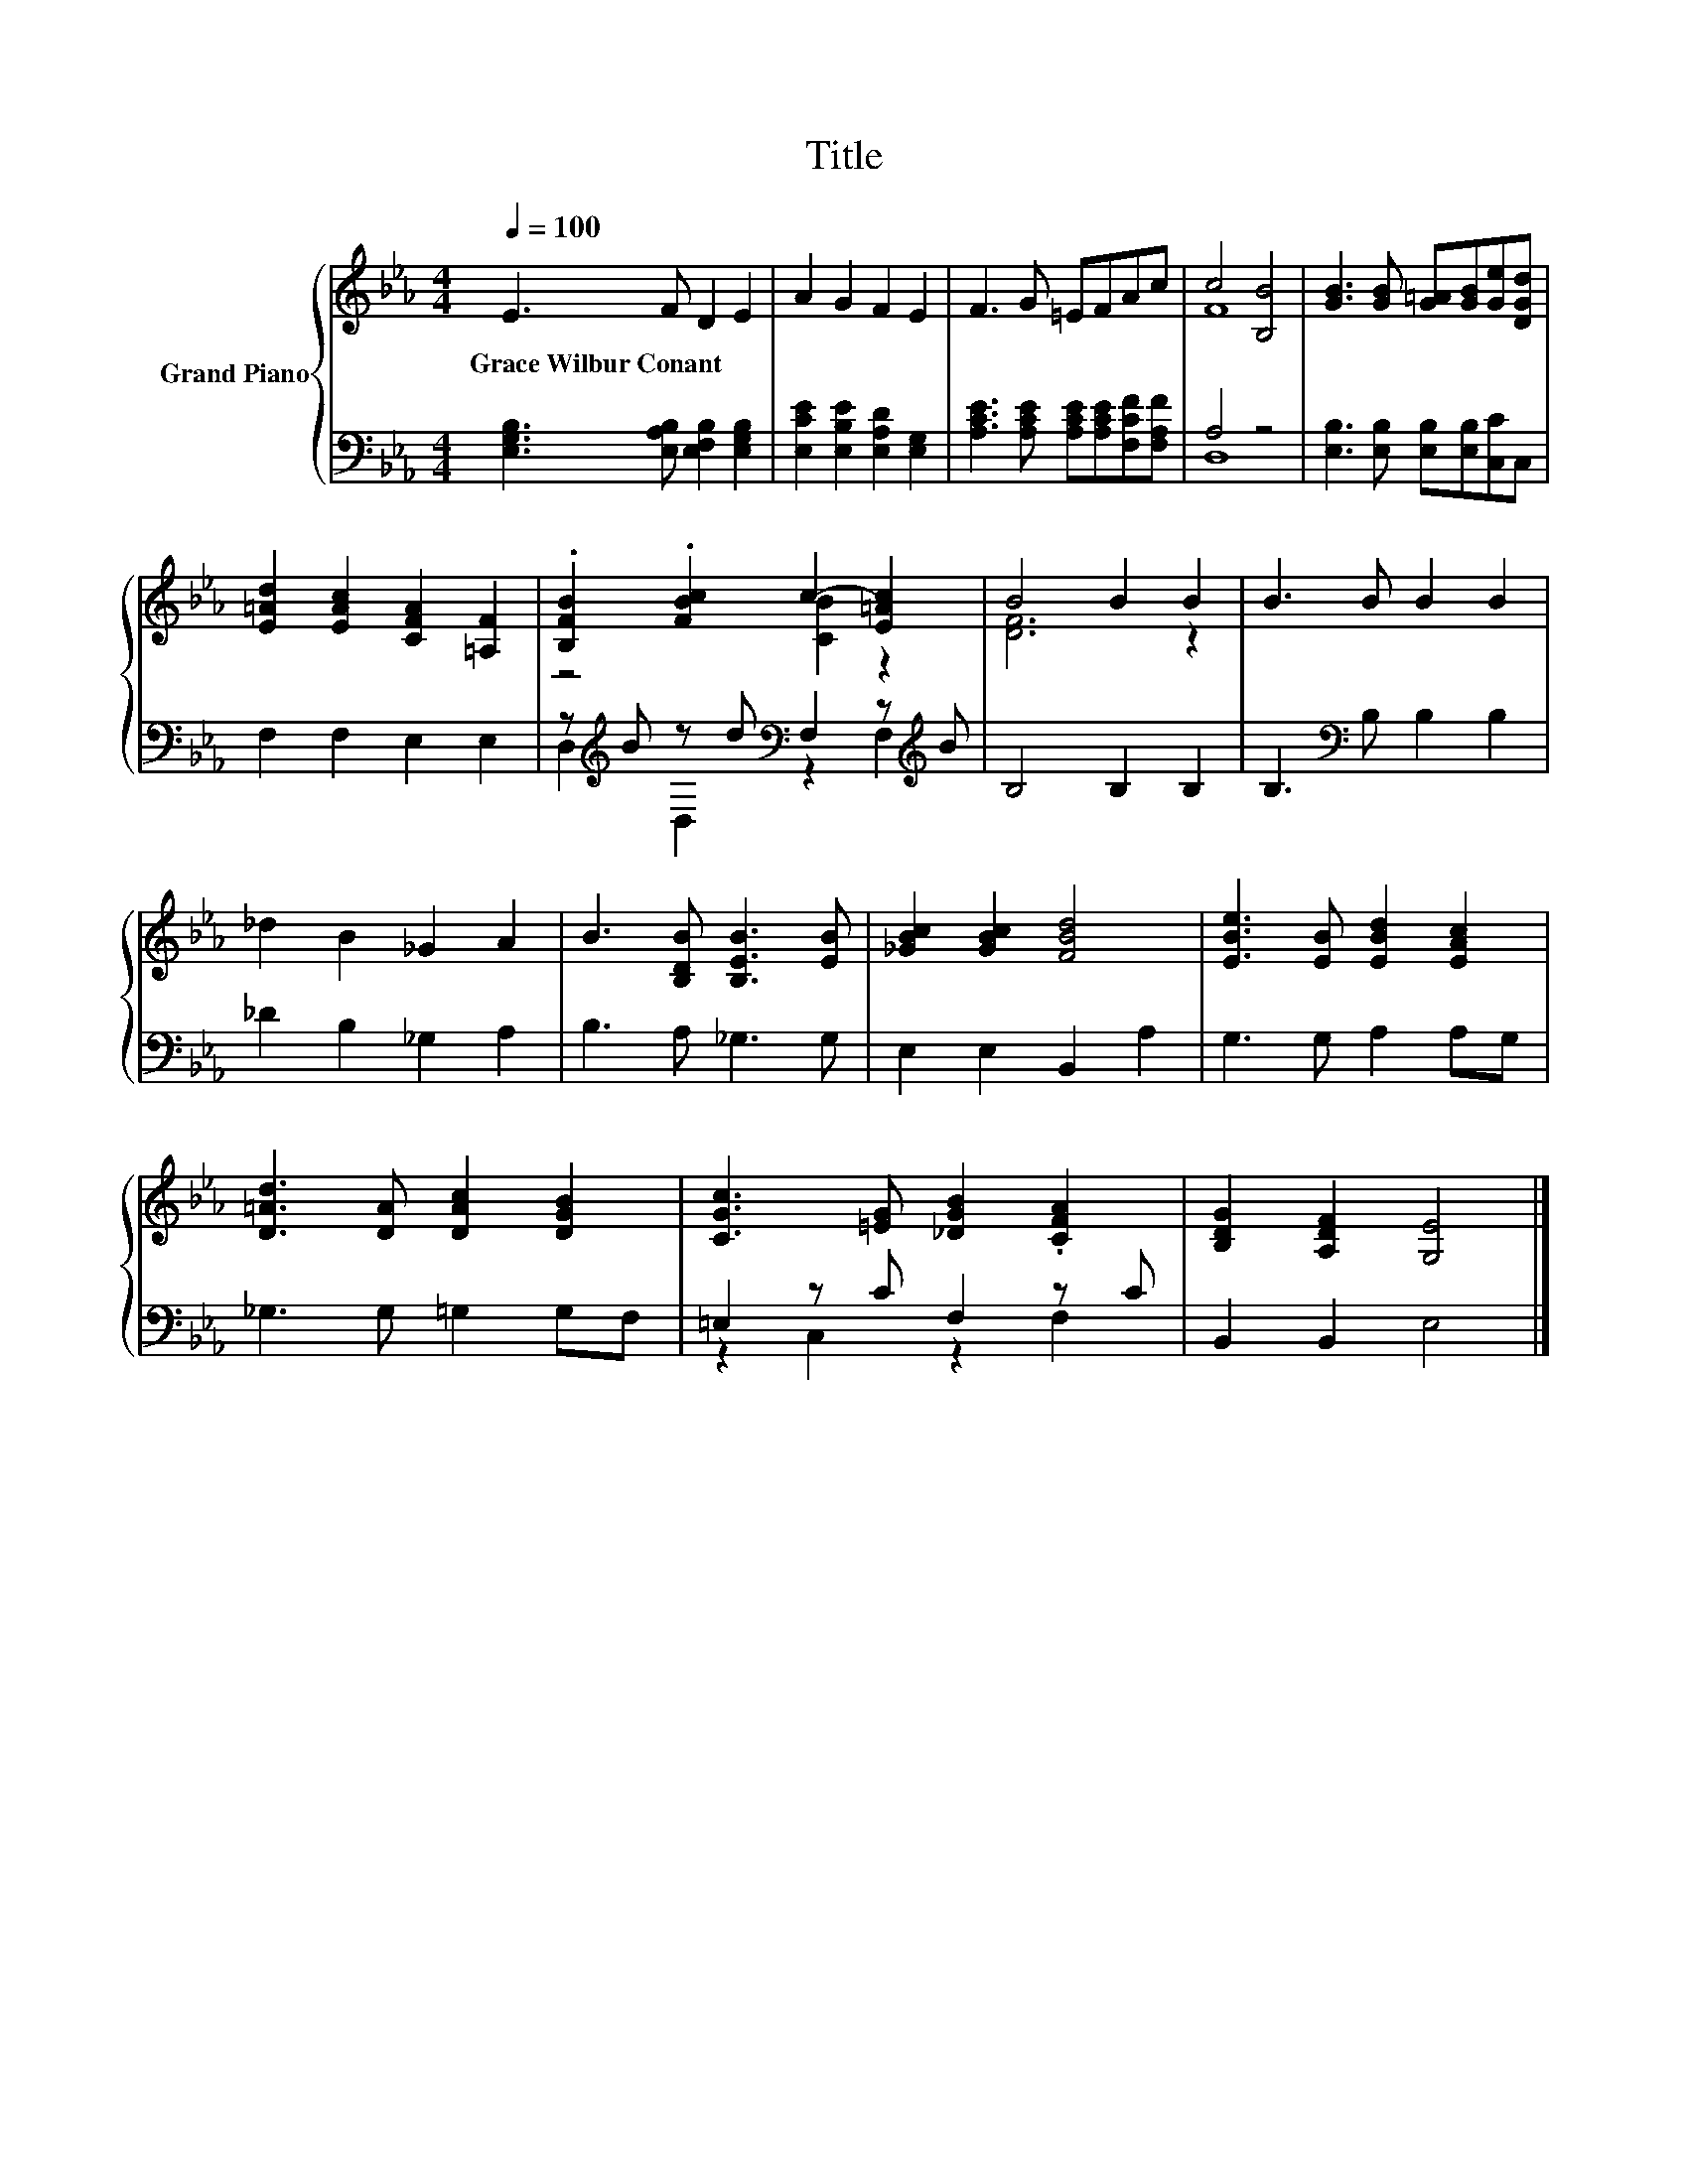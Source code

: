 X:1
T:Title
%%score { ( 1 3 ) | ( 2 4 ) }
L:1/8
Q:1/4=100
M:4/4
K:Eb
V:1 treble nm="Grand Piano"
V:3 treble 
V:2 bass 
V:4 bass 
V:1
 E3 F D2 E2 | A2 G2 F2 E2 | F3 G =EFAc | c4 [B,B]4 | [GB]3 [GB] [G=A][GB][Ge][DGd] | %5
w: Grace~Wilbur~Conant * * *|||||
 [E=Ad]2 [EAc]2 [CFA]2 [=A,F]2 | .[B,FB]2 .[FBc]2 c2- [E=Ac]2 | B4 B2 B2 | B3 B B2 B2 | %9
w: ||||
 _d2 B2 _G2 A2 | B3 [B,DB] [B,EB]3 [EB] | [_GBc]2 [GBc]2 [FBd]4 | [EBe]3 [EB] [EBd]2 [EAc]2 | %13
w: ||||
 [D=Ad]3 [DA] [DAc]2 [DGB]2 | [CGc]3 [=EG] [_DGB]2 .[CFA]2 | [B,DG]2 [A,DF]2 [G,E]4 |] %16
w: |||
V:2
 [E,G,B,]3 [E,A,B,] [E,F,B,]2 [E,G,B,]2 | [E,CE]2 [E,B,E]2 [E,A,D]2 [E,G,]2 | %2
 [A,CE]3 [A,CE] [A,CE][A,CE][F,CF][F,A,F] | A,4 z4 | [E,B,]3 [E,B,] [E,B,][E,B,][C,C]C, | %5
 F,2 F,2 E,2 E,2 | z[K:treble] B z d[K:bass] F,2 z[K:treble] B | B,4 B,2 B,2 | %8
 B,3[K:bass] B, B,2 B,2 | _D2 B,2 _G,2 A,2 | B,3 A, _G,3 G, | E,2 E,2 B,,2 A,2 | G,3 G, A,2 A,G, | %13
 _G,3 G, =G,2 G,F, | =E,2 z C F,2 z C | B,,2 B,,2 E,4 |] %16
V:3
 x8 | x8 | x8 | F8 | x8 | x8 | z4 [CB]2 z2 | [DF]6 z2 | x8 | x8 | x8 | x8 | x8 | x8 | x8 | x8 |] %16
V:4
 x8 | x8 | x8 | D,8 | x8 | x8 | D,2[K:treble] D,2[K:bass] z2 F,2[K:treble] | x8 | x3[K:bass] x5 | %9
 x8 | x8 | x8 | x8 | x8 | z2 C,2 z2 F,2 | x8 |] %16

